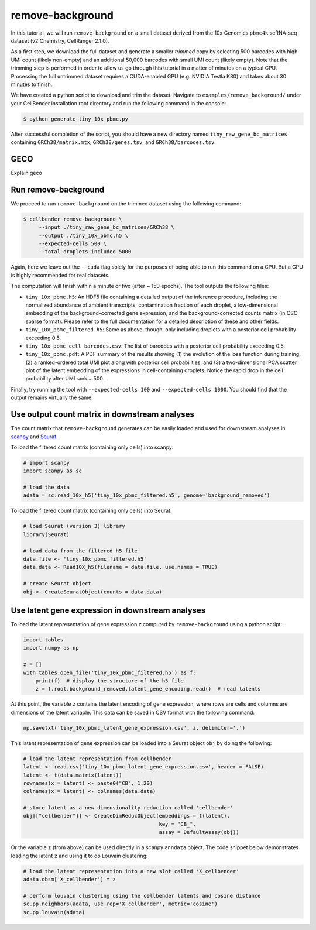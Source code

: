 .. remove background tutorial

remove-background
=================

In this tutorial, we will run ``remove-background`` on a small dataset derived from the 10x Genomics
``pbmc4k`` scRNA-seq dataset (v2 Chemistry, CellRanger 2.1.0).

As a first step, we download the full dataset and generate a smaller `trimmed` copy by selecting 500 barcodes
with high UMI count (likely non-empty) and an additional 50,000 barcodes with small UMI count (likely empty). Note
that the trimming step is performed in order to allow us go through this tutorial in a matter of minutes on a
typical CPU. Processing the full untrimmed dataset requires a CUDA-enabled GPU (e.g. NVIDIA Testla K80)
and takes about 30 minutes to finish.

We have created a python script to download and trim the dataset. Navigate to ``examples/remove_background/``
under your CellBender installation root directory and run the following command in the console:

.. code-block:: console

   $ python generate_tiny_10x_pbmc.py

After successful completion of the script, you should have a new directory named ``tiny_raw_gene_bc_matrices``
containing ``GRCh38/matrix.mtx``, ``GRCh38/genes.tsv``, and ``GRCh38/barcodes.tsv``.

GECO
----
Explain geco

Run remove-background
---------------------

We proceed to run ``remove-background`` on the trimmed dataset using the following command:

.. code-block:: console

   $ cellbender remove-background \
        --input ./tiny_raw_gene_bc_matrices/GRCh38 \
        --output ./tiny_10x_pbmc.h5 \
        --expected-cells 500 \
        --total-droplets-included 5000

Again, here we leave out the ``--cuda`` flag solely for the purposes of being able to run this
command on a CPU.  But a GPU is highly recommended for real datasets.

The computation will finish within a minute or two (after ~ 150 epochs). The tool outputs the following files:

* ``tiny_10x_pbmc.h5``: An HDF5 file containing a detailed output of the inference procedure, including the
  normalized abundance of ambient transcripts, contamination fraction of each droplet, a low-dimensional
  embedding of the background-corrected gene expression, and the background-corrected counts matrix (in CSC sparse
  format). Please refer to the full documentation for a detailed description of these and other fields.

* ``tiny_10x_pbmc_filtered.h5``: Same as above, though, only including droplets with a posterior cell probability
  exceeding 0.5.

* ``tiny_10x_pbmc_cell_barcodes.csv``: The list of barcodes with a posterior cell probability exceeding 0.5.

* ``tiny_10x_pbmc.pdf``: A PDF summary of the results showing (1) the evolution of the loss function during training,
  (2) a ranked-ordered total UMI plot along with posterior cell probabilities, and (3) a two-dimensional PCA
  scatter plot of the latent embedding of the expressions in cell-containing droplets. Notice the rapid drop in
  the cell probability after UMI rank ~ 500.

Finally, try running the tool with ``--expected-cells 100`` and ``--expected-cells 1000``. You should find that
the output remains virtually the same.

Use output count matrix in downstream analyses
----------------------------------------------

The count matrix that ``remove-background`` generates can be easily loaded and used for downstream analyses in
`scanpy <https://scanpy.readthedocs.io/>`_ and `Seurat <https://satijalab.org/seurat/>`_.

To load the filtered count matrix (containing only cells) into scanpy:

.. code-block:: python

   # import scanpy
   import scanpy as sc

   # load the data
   adata = sc.read_10x_h5('tiny_10x_pbmc_filtered.h5', genome='background_removed')

To load the filtered count matrix (containing only cells) into Seurat:

.. code-block:: rd

   # load Seurat (version 3) library
   library(Seurat)

   # load data from the filtered h5 file
   data.file <- 'tiny_10x_pbmc_filtered.h5'
   data.data <- Read10X_h5(filename = data.file, use.names = TRUE)

   # create Seurat object
   obj <- CreateSeuratObject(counts = data.data)

Use latent gene expression in downstream analyses
-------------------------------------------------

To load the latent representation of gene expression `z` computed by ``remove-background`` using a python script:

.. code-block:: python

   import tables
   import numpy as np

   z = []
   with tables.open_file('tiny_10x_pbmc_filtered.h5') as f:
       print(f)  # display the structure of the h5 file
       z = f.root.background_removed.latent_gene_encoding.read()  # read latents

At this point, the variable ``z`` contains the latent encoding of gene expression, where rows are cells and
columns are dimensions of the latent variable.  This data can be saved in CSV format with the following command:

.. code-block:: python

   np.savetxt('tiny_10x_pbmc_latent_gene_expression.csv', z, delimiter=',')

This latent representation of gene expression can be loaded into a Seurat object ``obj`` by doing the following:

.. code-block:: rd

   # load the latent representation from cellbender
   latent <- read.csv('tiny_10x_pbmc_latent_gene_expression.csv', header = FALSE)
   latent <- t(data.matrix(latent))
   rownames(x = latent) <- paste0("CB", 1:20)
   colnames(x = latent) <- colnames(data.data)

   # store latent as a new dimensionality reduction called 'cellbender'
   obj[["cellbender"]] <- CreateDimReducObject(embeddings = t(latent),
                                               key = "CB_",
                                               assay = DefaultAssay(obj))

Or the variable ``z`` (from above) can be used directly in a scanpy ``anndata`` object.  The code snippet below
demonstrates loading the latent ``z`` and using it to do Louvain clustering:

.. code-block:: python

   # load the latent representation into a new slot called 'X_cellbender'
   adata.obsm['X_cellbender'] = z

   # perform louvain clustering using the cellbender latents and cosine distance
   sc.pp.neighbors(adata, use_rep='X_cellbender', metric='cosine')
   sc.pp.louvain(adata)
